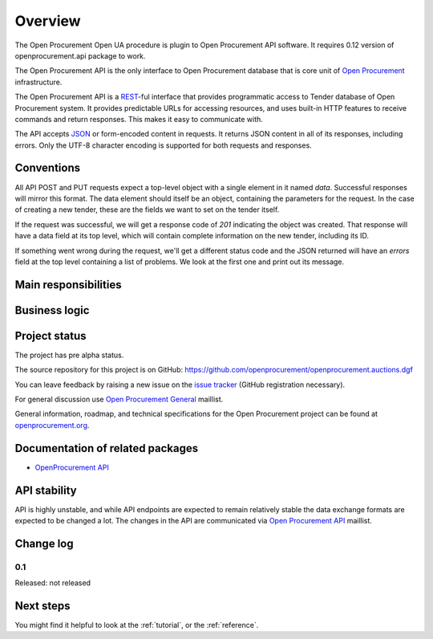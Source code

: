 Overview
========

The Open Procurement Open UA procedure is plugin to Open Procurement API software. It requires 0.12 version of openprocurement.api package to work.


The Open Procurement API is the only interface to Open Procurement database
that is core unit of `Open Procurement <http://openprocurement.org/>`_
infrastructure.

The Open Procurement API is a `REST 
<http://en.wikipedia.org/wiki/Representational_State_Transfer>`_-ful
interface that provides programmatic access to Tender database of Open
Procurement system.  It provides predictable URLs for accessing resources,
and uses built-in HTTP features to receive commands and return responses. 
This makes it easy to communicate with.

The API accepts `JSON <http://json.org/>`_ or form-encoded content in
requests.  It returns JSON content in all of its responses, including
errors.  Only the UTF-8 character encoding is supported for both requests
and responses.

Conventions
-----------
All API POST and PUT requests expect a top-level object with a single
element in it named `data`.  Successful responses will mirror this format. 
The data element should itself be an object, containing the parameters for
the request.  In the case of creating a new tender, these are the fields we
want to set on the tender itself.

If the request was successful, we will get a response code of `201`
indicating the object was created.  That response will have a data field at
its top level, which will contain complete information on the new tender,
including its ID.

If something went wrong during the request, we'll get a different status
code and the JSON returned will have an `errors` field at the top level
containing a list of problems.  We look at the first one and print out its
message.

Main responsibilities
---------------------

Business logic
--------------

Project status
--------------

The project has pre alpha status.

The source repository for this project is on GitHub: https://github.com/openprocurement/openprocurement.auctions.dgf

You can leave feedback by raising a new issue on the `issue tracker
<https://github.com/openprocurement/openprocurement.auctions.dgf/issues>`_ (GitHub
registration necessary).  

For general discussion use `Open Procurement
General <https://groups.google.com/group/open-procurement-general>`_
maillist.

General information, roadmap, and technical specifications for the 
Open Procurement project can be found at `openprocurement.org <http://openprocurement.org/en>`_.

Documentation of related packages
---------------------------------

* `OpenProcurement API <http://api-docs.openprocurement.org/en/latest/>`_

API stability
-------------
API is highly unstable, and while API endpoints are expected to remain
relatively stable the data exchange formats are expected to be changed a
lot.  The changes in the API are communicated via `Open Procurement API
<https://groups.google.com/group/open-procurement-api>`_ maillist.

Change log
----------

0.1
~~~

Released: not released


Next steps
----------
You might find it helpful to look at the :ref:`tutorial`, or the
:ref:`reference`.
